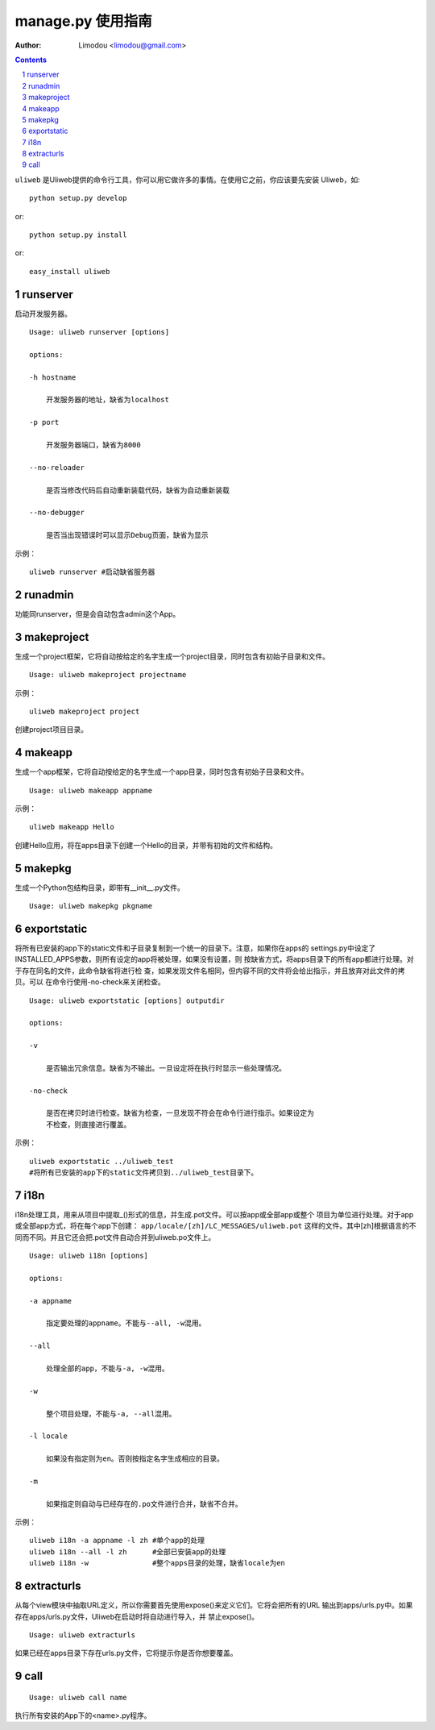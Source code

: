 manage.py 使用指南
=====================

:Author: Limodou <limodou@gmail.com>

.. contents:: 
.. sectnum::


``uliweb`` 是Uliweb提供的命令行工具，你可以用它做许多的事情。在使用它之前，你应该要先安装
Uliweb，如::

    python setup.py develop
    
or::

    python setup.py install
    
or::

    easy_install uliweb


runserver
-------------

启动开发服务器。

::

    Usage: uliweb runserver [options] 
    
    options:
    
    -h hostname
    
        开发服务器的地址，缺省为localhost
        
    -p port
    
        开发服务器端口，缺省为8000
        
    --no-reloader
    
        是否当修改代码后自动重新装载代码，缺省为自动重新装载
        
    --no-debugger
    
        是否当出现错误时可以显示Debug页面，缺省为显示
        
示例：

::

    uliweb runserver #启动缺省服务器
    
runadmin
--------------

功能同runserver，但是会自动包含admin这个App。

makeproject
-------------

生成一个project框架，它将自动按给定的名字生成一个project目录，同时包含有初始子目录和文件。

::

    Usage: uliweb makeproject projectname
  
示例：

::

    uliweb makeproject project 
    
创建project项目目录。

makeapp
-------------

生成一个app框架，它将自动按给定的名字生成一个app目录，同时包含有初始子目录和文件。

::

    Usage: uliweb makeapp appname
  
示例：

::

    uliweb makeapp Hello 
    
创建Hello应用，将在apps目录下创建一个Hello的目录，并带有初始的文件和结构。

makepkg
-------------

生成一个Python包结构目录，即带有__init__.py文件。

::

    Usage: uliweb makepkg pkgname

exportstatic
---------------

将所有已安装的app下的static文件和子目录复制到一个统一的目录下。注意，如果你在apps的
settings.py中设定了INSTALLED_APPS参数，则所有设定的app将被处理，如果没有设置，则
按缺省方式，将apps目录下的所有app都进行处理。对于存在同名的文件，此命令缺省将进行检
查，如果发现文件名相同，但内容不同的文件将会给出指示，并且放弃对此文件的拷贝。可以
在命令行使用-no-check来关闭检查。

::

    Usage: uliweb exportstatic [options] outputdir
    
    options:
    
    -v
    
        是否输出冗余信息。缺省为不输出。一旦设定将在执行时显示一些处理情况。
        
    -no-check
    
        是否在拷贝时进行检查。缺省为检查，一旦发现不符会在命令行进行指示。如果设定为
        不检查，则直接进行覆盖。
        
示例：

::

    uliweb exportstatic ../uliweb_test   
    #将所有已安装的app下的static文件拷贝到../uliweb_test目录下。
        
i18n
-------

i18n处理工具，用来从项目中提取_()形式的信息，并生成.pot文件。可以按app或全部app或整个
项目为单位进行处理。对于app或全部app方式，将在每个app下创建： ``app/locale/[zh]/LC_MESSAGES/uliweb.pot`` 
这样的文件。其中[zh]根据语言的不同而不同。并且它还会把.pot文件自动合并到uliweb.po文件上。

::

    Usage: uliweb i18n [options]
    
    options:
    
    -a appname
    
        指定要处理的appname。不能与--all, -w混用。
        
    --all
    
        处理全部的app，不能与-a, -w混用。
        
    -w
    
        整个项目处理，不能与-a, --all混用。
    
    -l locale
    
        如果没有指定则为en。否则按指定名字生成相应的目录。
        
    -m
    
        如果指定则自动与已经存在的.po文件进行合并，缺省不合并。
        
示例：

::

    uliweb i18n -a appname -l zh #单个app的处理
    uliweb i18n --all -l zh      #全部已安装app的处理
    uliweb i18n -w               #整个apps目录的处理，缺省locale为en
    
extracturls
-------------

从每个view模块中抽取URL定义，所以你需要首先使用expose()来定义它们。它将会把所有的URL
输出到apps/urls.py中。如果存在apps/urls.py文件，Uliweb在启动时将自动进行导入，并
禁止expose()。

::

    Usage: uliweb extracturls
    
如果已经在apps目录下存在urls.py文件，它将提示你是否你想要覆盖。

call
--------

::

    Usage: uliweb call name
    
执行所有安装的App下的<name>.py程序。